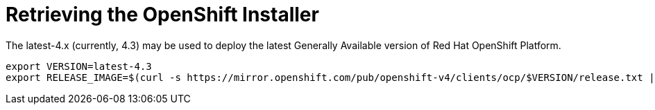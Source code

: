 // Module included in the following assemblies:
//
// * list of assemblies where this module is included
// ipi-install-installation-process.adoc


[id="retrieving-the-openshift-installer_{context}"]
= Retrieving the OpenShift Installer

The latest-4.x (currently, 4.3) may be used to deploy the latest Generally Available version of Red Hat OpenShift Platform.

----
export VERSION=latest-4.3
export RELEASE_IMAGE=$(curl -s https://mirror.openshift.com/pub/openshift-v4/clients/ocp/$VERSION/release.txt | grep 'Pull From: quay.io' | awk -F ' ' '{print $3}' | xargs)
----
